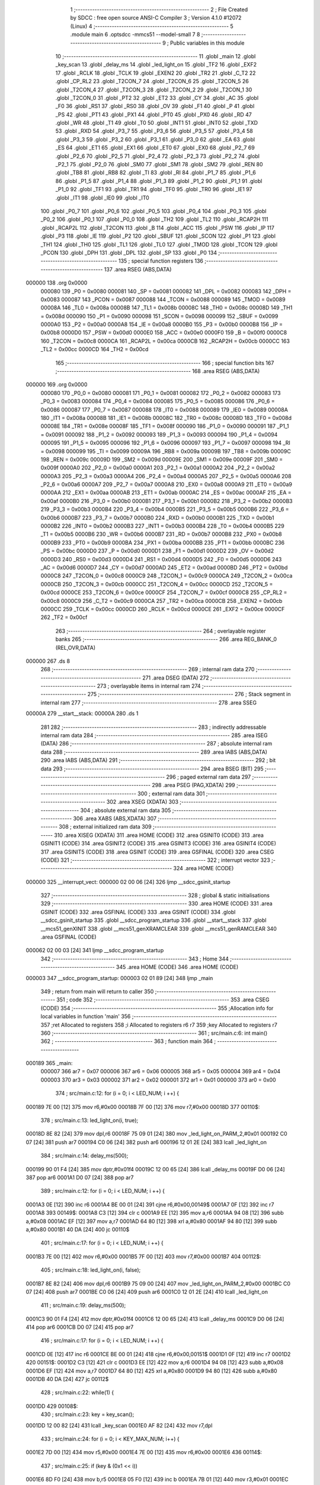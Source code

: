                                       1 ;--------------------------------------------------------
                                      2 ; File Created by SDCC : free open source ANSI-C Compiler
                                      3 ; Version 4.1.0 #12072 (Linux)
                                      4 ;--------------------------------------------------------
                                      5 	.module main
                                      6 	.optsdcc -mmcs51 --model-small
                                      7 	
                                      8 ;--------------------------------------------------------
                                      9 ; Public variables in this module
                                     10 ;--------------------------------------------------------
                                     11 	.globl _main
                                     12 	.globl _key_scan
                                     13 	.globl _delay_ms
                                     14 	.globl _led_light_on
                                     15 	.globl _TF2
                                     16 	.globl _EXF2
                                     17 	.globl _RCLK
                                     18 	.globl _TCLK
                                     19 	.globl _EXEN2
                                     20 	.globl _TR2
                                     21 	.globl _C_T2
                                     22 	.globl _CP_RL2
                                     23 	.globl _T2CON_7
                                     24 	.globl _T2CON_6
                                     25 	.globl _T2CON_5
                                     26 	.globl _T2CON_4
                                     27 	.globl _T2CON_3
                                     28 	.globl _T2CON_2
                                     29 	.globl _T2CON_1
                                     30 	.globl _T2CON_0
                                     31 	.globl _PT2
                                     32 	.globl _ET2
                                     33 	.globl _CY
                                     34 	.globl _AC
                                     35 	.globl _F0
                                     36 	.globl _RS1
                                     37 	.globl _RS0
                                     38 	.globl _OV
                                     39 	.globl _F1
                                     40 	.globl _P
                                     41 	.globl _PS
                                     42 	.globl _PT1
                                     43 	.globl _PX1
                                     44 	.globl _PT0
                                     45 	.globl _PX0
                                     46 	.globl _RD
                                     47 	.globl _WR
                                     48 	.globl _T1
                                     49 	.globl _T0
                                     50 	.globl _INT1
                                     51 	.globl _INT0
                                     52 	.globl _TXD
                                     53 	.globl _RXD
                                     54 	.globl _P3_7
                                     55 	.globl _P3_6
                                     56 	.globl _P3_5
                                     57 	.globl _P3_4
                                     58 	.globl _P3_3
                                     59 	.globl _P3_2
                                     60 	.globl _P3_1
                                     61 	.globl _P3_0
                                     62 	.globl _EA
                                     63 	.globl _ES
                                     64 	.globl _ET1
                                     65 	.globl _EX1
                                     66 	.globl _ET0
                                     67 	.globl _EX0
                                     68 	.globl _P2_7
                                     69 	.globl _P2_6
                                     70 	.globl _P2_5
                                     71 	.globl _P2_4
                                     72 	.globl _P2_3
                                     73 	.globl _P2_2
                                     74 	.globl _P2_1
                                     75 	.globl _P2_0
                                     76 	.globl _SM0
                                     77 	.globl _SM1
                                     78 	.globl _SM2
                                     79 	.globl _REN
                                     80 	.globl _TB8
                                     81 	.globl _RB8
                                     82 	.globl _TI
                                     83 	.globl _RI
                                     84 	.globl _P1_7
                                     85 	.globl _P1_6
                                     86 	.globl _P1_5
                                     87 	.globl _P1_4
                                     88 	.globl _P1_3
                                     89 	.globl _P1_2
                                     90 	.globl _P1_1
                                     91 	.globl _P1_0
                                     92 	.globl _TF1
                                     93 	.globl _TR1
                                     94 	.globl _TF0
                                     95 	.globl _TR0
                                     96 	.globl _IE1
                                     97 	.globl _IT1
                                     98 	.globl _IE0
                                     99 	.globl _IT0
                                    100 	.globl _P0_7
                                    101 	.globl _P0_6
                                    102 	.globl _P0_5
                                    103 	.globl _P0_4
                                    104 	.globl _P0_3
                                    105 	.globl _P0_2
                                    106 	.globl _P0_1
                                    107 	.globl _P0_0
                                    108 	.globl _TH2
                                    109 	.globl _TL2
                                    110 	.globl _RCAP2H
                                    111 	.globl _RCAP2L
                                    112 	.globl _T2CON
                                    113 	.globl _B
                                    114 	.globl _ACC
                                    115 	.globl _PSW
                                    116 	.globl _IP
                                    117 	.globl _P3
                                    118 	.globl _IE
                                    119 	.globl _P2
                                    120 	.globl _SBUF
                                    121 	.globl _SCON
                                    122 	.globl _P1
                                    123 	.globl _TH1
                                    124 	.globl _TH0
                                    125 	.globl _TL1
                                    126 	.globl _TL0
                                    127 	.globl _TMOD
                                    128 	.globl _TCON
                                    129 	.globl _PCON
                                    130 	.globl _DPH
                                    131 	.globl _DPL
                                    132 	.globl _SP
                                    133 	.globl _P0
                                    134 ;--------------------------------------------------------
                                    135 ; special function registers
                                    136 ;--------------------------------------------------------
                                    137 	.area RSEG    (ABS,DATA)
      000000                        138 	.org 0x0000
                           000080   139 _P0	=	0x0080
                           000081   140 _SP	=	0x0081
                           000082   141 _DPL	=	0x0082
                           000083   142 _DPH	=	0x0083
                           000087   143 _PCON	=	0x0087
                           000088   144 _TCON	=	0x0088
                           000089   145 _TMOD	=	0x0089
                           00008A   146 _TL0	=	0x008a
                           00008B   147 _TL1	=	0x008b
                           00008C   148 _TH0	=	0x008c
                           00008D   149 _TH1	=	0x008d
                           000090   150 _P1	=	0x0090
                           000098   151 _SCON	=	0x0098
                           000099   152 _SBUF	=	0x0099
                           0000A0   153 _P2	=	0x00a0
                           0000A8   154 _IE	=	0x00a8
                           0000B0   155 _P3	=	0x00b0
                           0000B8   156 _IP	=	0x00b8
                           0000D0   157 _PSW	=	0x00d0
                           0000E0   158 _ACC	=	0x00e0
                           0000F0   159 _B	=	0x00f0
                           0000C8   160 _T2CON	=	0x00c8
                           0000CA   161 _RCAP2L	=	0x00ca
                           0000CB   162 _RCAP2H	=	0x00cb
                           0000CC   163 _TL2	=	0x00cc
                           0000CD   164 _TH2	=	0x00cd
                                    165 ;--------------------------------------------------------
                                    166 ; special function bits
                                    167 ;--------------------------------------------------------
                                    168 	.area RSEG    (ABS,DATA)
      000000                        169 	.org 0x0000
                           000080   170 _P0_0	=	0x0080
                           000081   171 _P0_1	=	0x0081
                           000082   172 _P0_2	=	0x0082
                           000083   173 _P0_3	=	0x0083
                           000084   174 _P0_4	=	0x0084
                           000085   175 _P0_5	=	0x0085
                           000086   176 _P0_6	=	0x0086
                           000087   177 _P0_7	=	0x0087
                           000088   178 _IT0	=	0x0088
                           000089   179 _IE0	=	0x0089
                           00008A   180 _IT1	=	0x008a
                           00008B   181 _IE1	=	0x008b
                           00008C   182 _TR0	=	0x008c
                           00008D   183 _TF0	=	0x008d
                           00008E   184 _TR1	=	0x008e
                           00008F   185 _TF1	=	0x008f
                           000090   186 _P1_0	=	0x0090
                           000091   187 _P1_1	=	0x0091
                           000092   188 _P1_2	=	0x0092
                           000093   189 _P1_3	=	0x0093
                           000094   190 _P1_4	=	0x0094
                           000095   191 _P1_5	=	0x0095
                           000096   192 _P1_6	=	0x0096
                           000097   193 _P1_7	=	0x0097
                           000098   194 _RI	=	0x0098
                           000099   195 _TI	=	0x0099
                           00009A   196 _RB8	=	0x009a
                           00009B   197 _TB8	=	0x009b
                           00009C   198 _REN	=	0x009c
                           00009D   199 _SM2	=	0x009d
                           00009E   200 _SM1	=	0x009e
                           00009F   201 _SM0	=	0x009f
                           0000A0   202 _P2_0	=	0x00a0
                           0000A1   203 _P2_1	=	0x00a1
                           0000A2   204 _P2_2	=	0x00a2
                           0000A3   205 _P2_3	=	0x00a3
                           0000A4   206 _P2_4	=	0x00a4
                           0000A5   207 _P2_5	=	0x00a5
                           0000A6   208 _P2_6	=	0x00a6
                           0000A7   209 _P2_7	=	0x00a7
                           0000A8   210 _EX0	=	0x00a8
                           0000A9   211 _ET0	=	0x00a9
                           0000AA   212 _EX1	=	0x00aa
                           0000AB   213 _ET1	=	0x00ab
                           0000AC   214 _ES	=	0x00ac
                           0000AF   215 _EA	=	0x00af
                           0000B0   216 _P3_0	=	0x00b0
                           0000B1   217 _P3_1	=	0x00b1
                           0000B2   218 _P3_2	=	0x00b2
                           0000B3   219 _P3_3	=	0x00b3
                           0000B4   220 _P3_4	=	0x00b4
                           0000B5   221 _P3_5	=	0x00b5
                           0000B6   222 _P3_6	=	0x00b6
                           0000B7   223 _P3_7	=	0x00b7
                           0000B0   224 _RXD	=	0x00b0
                           0000B1   225 _TXD	=	0x00b1
                           0000B2   226 _INT0	=	0x00b2
                           0000B3   227 _INT1	=	0x00b3
                           0000B4   228 _T0	=	0x00b4
                           0000B5   229 _T1	=	0x00b5
                           0000B6   230 _WR	=	0x00b6
                           0000B7   231 _RD	=	0x00b7
                           0000B8   232 _PX0	=	0x00b8
                           0000B9   233 _PT0	=	0x00b9
                           0000BA   234 _PX1	=	0x00ba
                           0000BB   235 _PT1	=	0x00bb
                           0000BC   236 _PS	=	0x00bc
                           0000D0   237 _P	=	0x00d0
                           0000D1   238 _F1	=	0x00d1
                           0000D2   239 _OV	=	0x00d2
                           0000D3   240 _RS0	=	0x00d3
                           0000D4   241 _RS1	=	0x00d4
                           0000D5   242 _F0	=	0x00d5
                           0000D6   243 _AC	=	0x00d6
                           0000D7   244 _CY	=	0x00d7
                           0000AD   245 _ET2	=	0x00ad
                           0000BD   246 _PT2	=	0x00bd
                           0000C8   247 _T2CON_0	=	0x00c8
                           0000C9   248 _T2CON_1	=	0x00c9
                           0000CA   249 _T2CON_2	=	0x00ca
                           0000CB   250 _T2CON_3	=	0x00cb
                           0000CC   251 _T2CON_4	=	0x00cc
                           0000CD   252 _T2CON_5	=	0x00cd
                           0000CE   253 _T2CON_6	=	0x00ce
                           0000CF   254 _T2CON_7	=	0x00cf
                           0000C8   255 _CP_RL2	=	0x00c8
                           0000C9   256 _C_T2	=	0x00c9
                           0000CA   257 _TR2	=	0x00ca
                           0000CB   258 _EXEN2	=	0x00cb
                           0000CC   259 _TCLK	=	0x00cc
                           0000CD   260 _RCLK	=	0x00cd
                           0000CE   261 _EXF2	=	0x00ce
                           0000CF   262 _TF2	=	0x00cf
                                    263 ;--------------------------------------------------------
                                    264 ; overlayable register banks
                                    265 ;--------------------------------------------------------
                                    266 	.area REG_BANK_0	(REL,OVR,DATA)
      000000                        267 	.ds 8
                                    268 ;--------------------------------------------------------
                                    269 ; internal ram data
                                    270 ;--------------------------------------------------------
                                    271 	.area DSEG    (DATA)
                                    272 ;--------------------------------------------------------
                                    273 ; overlayable items in internal ram 
                                    274 ;--------------------------------------------------------
                                    275 ;--------------------------------------------------------
                                    276 ; Stack segment in internal ram 
                                    277 ;--------------------------------------------------------
                                    278 	.area	SSEG
      00000A                        279 __start__stack:
      00000A                        280 	.ds	1
                                    281 
                                    282 ;--------------------------------------------------------
                                    283 ; indirectly addressable internal ram data
                                    284 ;--------------------------------------------------------
                                    285 	.area ISEG    (DATA)
                                    286 ;--------------------------------------------------------
                                    287 ; absolute internal ram data
                                    288 ;--------------------------------------------------------
                                    289 	.area IABS    (ABS,DATA)
                                    290 	.area IABS    (ABS,DATA)
                                    291 ;--------------------------------------------------------
                                    292 ; bit data
                                    293 ;--------------------------------------------------------
                                    294 	.area BSEG    (BIT)
                                    295 ;--------------------------------------------------------
                                    296 ; paged external ram data
                                    297 ;--------------------------------------------------------
                                    298 	.area PSEG    (PAG,XDATA)
                                    299 ;--------------------------------------------------------
                                    300 ; external ram data
                                    301 ;--------------------------------------------------------
                                    302 	.area XSEG    (XDATA)
                                    303 ;--------------------------------------------------------
                                    304 ; absolute external ram data
                                    305 ;--------------------------------------------------------
                                    306 	.area XABS    (ABS,XDATA)
                                    307 ;--------------------------------------------------------
                                    308 ; external initialized ram data
                                    309 ;--------------------------------------------------------
                                    310 	.area XISEG   (XDATA)
                                    311 	.area HOME    (CODE)
                                    312 	.area GSINIT0 (CODE)
                                    313 	.area GSINIT1 (CODE)
                                    314 	.area GSINIT2 (CODE)
                                    315 	.area GSINIT3 (CODE)
                                    316 	.area GSINIT4 (CODE)
                                    317 	.area GSINIT5 (CODE)
                                    318 	.area GSINIT  (CODE)
                                    319 	.area GSFINAL (CODE)
                                    320 	.area CSEG    (CODE)
                                    321 ;--------------------------------------------------------
                                    322 ; interrupt vector 
                                    323 ;--------------------------------------------------------
                                    324 	.area HOME    (CODE)
      000000                        325 __interrupt_vect:
      000000 02 00 06         [24]  326 	ljmp	__sdcc_gsinit_startup
                                    327 ;--------------------------------------------------------
                                    328 ; global & static initialisations
                                    329 ;--------------------------------------------------------
                                    330 	.area HOME    (CODE)
                                    331 	.area GSINIT  (CODE)
                                    332 	.area GSFINAL (CODE)
                                    333 	.area GSINIT  (CODE)
                                    334 	.globl __sdcc_gsinit_startup
                                    335 	.globl __sdcc_program_startup
                                    336 	.globl __start__stack
                                    337 	.globl __mcs51_genXINIT
                                    338 	.globl __mcs51_genXRAMCLEAR
                                    339 	.globl __mcs51_genRAMCLEAR
                                    340 	.area GSFINAL (CODE)
      000062 02 00 03         [24]  341 	ljmp	__sdcc_program_startup
                                    342 ;--------------------------------------------------------
                                    343 ; Home
                                    344 ;--------------------------------------------------------
                                    345 	.area HOME    (CODE)
                                    346 	.area HOME    (CODE)
      000003                        347 __sdcc_program_startup:
      000003 02 01 89         [24]  348 	ljmp	_main
                                    349 ;	return from main will return to caller
                                    350 ;--------------------------------------------------------
                                    351 ; code
                                    352 ;--------------------------------------------------------
                                    353 	.area CSEG    (CODE)
                                    354 ;------------------------------------------------------------
                                    355 ;Allocation info for local variables in function 'main'
                                    356 ;------------------------------------------------------------
                                    357 ;ret                       Allocated to registers 
                                    358 ;i                         Allocated to registers r6 r7 
                                    359 ;key                       Allocated to registers r7 
                                    360 ;------------------------------------------------------------
                                    361 ;	src/main.c:6: int main()
                                    362 ;	-----------------------------------------
                                    363 ;	 function main
                                    364 ;	-----------------------------------------
      000189                        365 _main:
                           000007   366 	ar7 = 0x07
                           000006   367 	ar6 = 0x06
                           000005   368 	ar5 = 0x05
                           000004   369 	ar4 = 0x04
                           000003   370 	ar3 = 0x03
                           000002   371 	ar2 = 0x02
                           000001   372 	ar1 = 0x01
                           000000   373 	ar0 = 0x00
                                    374 ;	src/main.c:12: for (i = 0; i < LED_NUM; i ++) {
      000189 7E 00            [12]  375 	mov	r6,#0x00
      00018B 7F 00            [12]  376 	mov	r7,#0x00
      00018D                        377 00110$:
                                    378 ;	src/main.c:13: led_light_on(i, true);
      00018D 8E 82            [24]  379 	mov	dpl,r6
      00018F 75 09 01         [24]  380 	mov	_led_light_on_PARM_2,#0x01
      000192 C0 07            [24]  381 	push	ar7
      000194 C0 06            [24]  382 	push	ar6
      000196 12 01 2E         [24]  383 	lcall	_led_light_on
                                    384 ;	src/main.c:14: delay_ms(500);
      000199 90 01 F4         [24]  385 	mov	dptr,#0x01f4
      00019C 12 00 65         [24]  386 	lcall	_delay_ms
      00019F D0 06            [24]  387 	pop	ar6
      0001A1 D0 07            [24]  388 	pop	ar7
                                    389 ;	src/main.c:12: for (i = 0; i < LED_NUM; i ++) {
      0001A3 0E               [12]  390 	inc	r6
      0001A4 BE 00 01         [24]  391 	cjne	r6,#0x00,00149$
      0001A7 0F               [12]  392 	inc	r7
      0001A8                        393 00149$:
      0001A8 C3               [12]  394 	clr	c
      0001A9 EE               [12]  395 	mov	a,r6
      0001AA 94 08            [12]  396 	subb	a,#0x08
      0001AC EF               [12]  397 	mov	a,r7
      0001AD 64 80            [12]  398 	xrl	a,#0x80
      0001AF 94 80            [12]  399 	subb	a,#0x80
      0001B1 40 DA            [24]  400 	jc	00110$
                                    401 ;	src/main.c:17: for (i = 0; i < LED_NUM; i ++) {
      0001B3 7E 00            [12]  402 	mov	r6,#0x00
      0001B5 7F 00            [12]  403 	mov	r7,#0x00
      0001B7                        404 00112$:
                                    405 ;	src/main.c:18: led_light_on(i, false);
      0001B7 8E 82            [24]  406 	mov	dpl,r6
      0001B9 75 09 00         [24]  407 	mov	_led_light_on_PARM_2,#0x00
      0001BC C0 07            [24]  408 	push	ar7
      0001BE C0 06            [24]  409 	push	ar6
      0001C0 12 01 2E         [24]  410 	lcall	_led_light_on
                                    411 ;	src/main.c:19: delay_ms(500);
      0001C3 90 01 F4         [24]  412 	mov	dptr,#0x01f4
      0001C6 12 00 65         [24]  413 	lcall	_delay_ms
      0001C9 D0 06            [24]  414 	pop	ar6
      0001CB D0 07            [24]  415 	pop	ar7
                                    416 ;	src/main.c:17: for (i = 0; i < LED_NUM; i ++) {
      0001CD 0E               [12]  417 	inc	r6
      0001CE BE 00 01         [24]  418 	cjne	r6,#0x00,00151$
      0001D1 0F               [12]  419 	inc	r7
      0001D2                        420 00151$:
      0001D2 C3               [12]  421 	clr	c
      0001D3 EE               [12]  422 	mov	a,r6
      0001D4 94 08            [12]  423 	subb	a,#0x08
      0001D6 EF               [12]  424 	mov	a,r7
      0001D7 64 80            [12]  425 	xrl	a,#0x80
      0001D9 94 80            [12]  426 	subb	a,#0x80
      0001DB 40 DA            [24]  427 	jc	00112$
                                    428 ;	src/main.c:22: while(1) {
      0001DD                        429 00108$:
                                    430 ;	src/main.c:23: key = key_scan();
      0001DD 12 00 82         [24]  431 	lcall	_key_scan
      0001E0 AF 82            [24]  432 	mov	r7,dpl
                                    433 ;	src/main.c:24: for (i = 0; i < KEY_MAX_NUM; i++) {
      0001E2 7D 00            [12]  434 	mov	r5,#0x00
      0001E4 7E 00            [12]  435 	mov	r6,#0x00
      0001E6                        436 00114$:
                                    437 ;	src/main.c:25: if (key & (0x1 << i))
      0001E6 8D F0            [24]  438 	mov	b,r5
      0001E8 05 F0            [12]  439 	inc	b
      0001EA 7B 01            [12]  440 	mov	r3,#0x01
      0001EC 7C 00            [12]  441 	mov	r4,#0x00
      0001EE 80 06            [24]  442 	sjmp	00154$
      0001F0                        443 00153$:
      0001F0 EB               [12]  444 	mov	a,r3
      0001F1 2B               [12]  445 	add	a,r3
      0001F2 FB               [12]  446 	mov	r3,a
      0001F3 EC               [12]  447 	mov	a,r4
      0001F4 33               [12]  448 	rlc	a
      0001F5 FC               [12]  449 	mov	r4,a
      0001F6                        450 00154$:
      0001F6 D5 F0 F7         [24]  451 	djnz	b,00153$
      0001F9 EF               [12]  452 	mov	a,r7
      0001FA F9               [12]  453 	mov	r1,a
      0001FB 33               [12]  454 	rlc	a
      0001FC 95 E0            [12]  455 	subb	a,acc
      0001FE FA               [12]  456 	mov	r2,a
      0001FF E9               [12]  457 	mov	a,r1
      000200 52 03            [12]  458 	anl	ar3,a
      000202 EA               [12]  459 	mov	a,r2
      000203 52 04            [12]  460 	anl	ar4,a
      000205 EB               [12]  461 	mov	a,r3
      000206 4C               [12]  462 	orl	a,r4
      000207 60 16            [24]  463 	jz	00104$
                                    464 ;	src/main.c:26: led_light_on(i, true);
      000209 8D 82            [24]  465 	mov	dpl,r5
      00020B 75 09 01         [24]  466 	mov	_led_light_on_PARM_2,#0x01
      00020E C0 07            [24]  467 	push	ar7
      000210 C0 06            [24]  468 	push	ar6
      000212 C0 05            [24]  469 	push	ar5
      000214 12 01 2E         [24]  470 	lcall	_led_light_on
      000217 D0 05            [24]  471 	pop	ar5
      000219 D0 06            [24]  472 	pop	ar6
      00021B D0 07            [24]  473 	pop	ar7
      00021D 80 14            [24]  474 	sjmp	00115$
      00021F                        475 00104$:
                                    476 ;	src/main.c:28: led_light_on(i, false);
      00021F 8D 82            [24]  477 	mov	dpl,r5
      000221 75 09 00         [24]  478 	mov	_led_light_on_PARM_2,#0x00
      000224 C0 07            [24]  479 	push	ar7
      000226 C0 06            [24]  480 	push	ar6
      000228 C0 05            [24]  481 	push	ar5
      00022A 12 01 2E         [24]  482 	lcall	_led_light_on
      00022D D0 05            [24]  483 	pop	ar5
      00022F D0 06            [24]  484 	pop	ar6
      000231 D0 07            [24]  485 	pop	ar7
      000233                        486 00115$:
                                    487 ;	src/main.c:24: for (i = 0; i < KEY_MAX_NUM; i++) {
      000233 0D               [12]  488 	inc	r5
      000234 BD 00 01         [24]  489 	cjne	r5,#0x00,00156$
      000237 0E               [12]  490 	inc	r6
      000238                        491 00156$:
      000238 C3               [12]  492 	clr	c
      000239 ED               [12]  493 	mov	a,r5
      00023A 94 08            [12]  494 	subb	a,#0x08
      00023C EE               [12]  495 	mov	a,r6
      00023D 64 80            [12]  496 	xrl	a,#0x80
      00023F 94 80            [12]  497 	subb	a,#0x80
      000241 40 A3            [24]  498 	jc	00114$
                                    499 ;	src/main.c:32: return 0;
                                    500 ;	src/main.c:33: }
      000243 80 98            [24]  501 	sjmp	00108$
                                    502 	.area CSEG    (CODE)
                                    503 	.area CONST   (CODE)
                                    504 	.area XINIT   (CODE)
                                    505 	.area CABS    (ABS,CODE)
